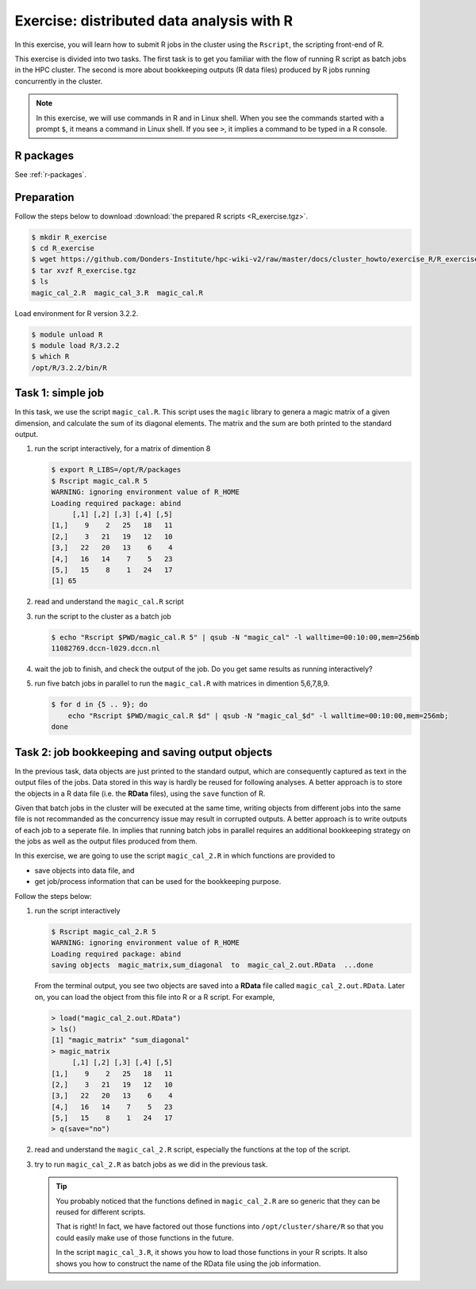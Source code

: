 .. _r-exercise-simple:

Exercise: distributed data analysis with R
******************************************

In this exercise, you will learn how to submit R jobs in the cluster using the ``Rscript``, the scripting front-end of R.

This exercise is divided into two tasks. The first task is to get you familiar with the flow of running R script as batch jobs in the HPC cluster. The second is more about bookkeeping outputs (R data files) produced by R jobs running concurrently in the cluster.

.. note::
    In this exercise, we will use commands in R and in Linux shell. When you see the commands started with a prompt ``$``, it means a command in Linux shell.  If you see ``>``, it implies a command to be typed in a R console.

R packages
==========

See :ref:`r-packages`.

Preparation
===========

Follow the steps below to download :download:`the prepared R scripts <R_exercise.tgz>`.

.. code-block:: bash

    $ mkdir R_exercise
    $ cd R_exercise
    $ wget https://github.com/Donders-Institute/hpc-wiki-v2/raw/master/docs/cluster_howto/exercise_R/R_exercise.tgz
    $ tar xvzf R_exercise.tgz
    $ ls
    magic_cal_2.R  magic_cal_3.R  magic_cal.R


Load environment for R version 3.2.2.

.. code-block:: bash

    $ module unload R
    $ module load R/3.2.2
    $ which R
    /opt/R/3.2.2/bin/R

Task 1: simple job
==================

In this task, we use the script ``magic_cal.R``. This script uses the ``magic`` library to genera a magic matrix of a given dimension, and calculate the sum of its diagonal elements.  The matrix and the sum are both printed to the standard output.

#. run the script interactively, for a matrix of dimention 8

   .. code-block:: bash

        $ export R_LIBS=/opt/R/packages
        $ Rscript magic_cal.R 5
        WARNING: ignoring environment value of R_HOME
        Loading required package: abind
             [,1] [,2] [,3] [,4] [,5]
        [1,]    9    2   25   18   11
        [2,]    3   21   19   12   10
        [3,]   22   20   13    6    4
        [4,]   16   14    7    5   23
        [5,]   15    8    1   24   17
        [1] 65

#. read and understand the ``magic_cal.R`` script

#. run the script to the cluster as a batch job

   .. code-block:: bash

        $ echo "Rscript $PWD/magic_cal.R 5" | qsub -N "magic_cal" -l walltime=00:10:00,mem=256mb
        11082769.dccn-l029.dccn.nl

#. wait the job to finish, and check the output of the job. Do you get same results as running interactively?

#. run five batch jobs in parallel to run the ``magic_cal.R`` with matrices in dimention 5,6,7,8,9.

   .. code-block:: bash

        $ for d in {5 .. 9}; do
            echo "Rscript $PWD/magic_cal.R $d" | qsub -N "magic_cal_$d" -l walltime=00:10:00,mem=256mb;
        done

Task 2: job bookkeeping and saving output objects
=================================================

In the previous task, data objects are just printed to the standard output, which are consequently captured as text in the output files of the jobs.  Data stored in this way is hardly be reused for following analyses. A better approach is to store the objects in a R data file (i.e. the **RData** files), using the ``save`` function of R.

Given that batch jobs in the cluster will be executed at the same time, writing objects from different jobs into the same file is not recommanded as the concurrency issue may result in corrupted outputs. A better approach is to write outputs of each job to a seperate file. In implies that running batch jobs in parallel requires an additional bookkeeping strategy on the jobs as well as the output files produced from them.

In this exercise, we are going to use the script ``magic_cal_2.R`` in which functions are provided to

* save objects into data file, and
* get job/process information that can be used for the bookkeeping purpose.

Follow the steps below:

#. run the script interactively

   .. code-block:: bash

        $ Rscript magic_cal_2.R 5
        WARNING: ignoring environment value of R_HOME
        Loading required package: abind
        saving objects  magic_matrix,sum_diagonal  to  magic_cal_2.out.RData  ...done

   From the terminal output, you see two objects are saved into a **RData** file called ``magic_cal_2.out.RData``.  Later on, you can load the object from this file into R or a R script.  For example,

   .. code-block:: r

        > load("magic_cal_2.out.RData")
        > ls()
        [1] "magic_matrix" "sum_diagonal"
        > magic_matrix
             [,1] [,2] [,3] [,4] [,5]
        [1,]    9    2   25   18   11
        [2,]    3   21   19   12   10
        [3,]   22   20   13    6    4
        [4,]   16   14    7    5   23
        [5,]   15    8    1   24   17
        > q(save="no")

#. read and understand the ``magic_cal_2.R`` script, especially the functions at the top of the script.

#. try to run ``magic_cal_2.R`` as batch jobs as we did in the previous task.

   .. tip::
        You probably noticed that the functions defined in ``magic_cal_2.R`` are so generic that they can be reused for different scripts.

        That is right!  In fact, we have factored out those functions into ``/opt/cluster/share/R`` so that you could easily make use of those functions in the future.

        In the script ``magic_cal_3.R``, it shows you how to load those functions in your R scripts.  It also shows you how to construct the name of the RData file using the job information.